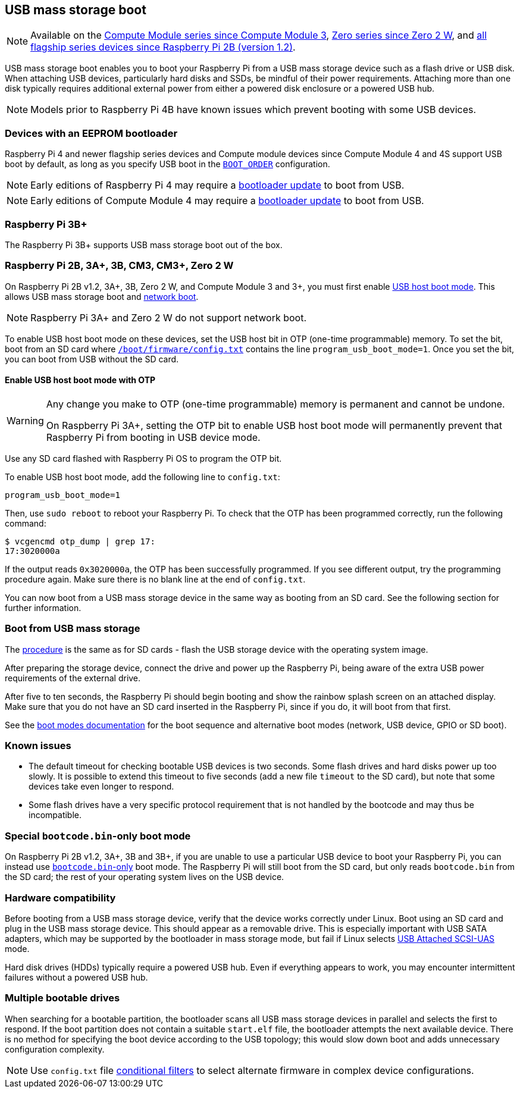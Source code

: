 == USB mass storage boot

NOTE: Available on the xref:raspberry-pi.adoc#compute-module-series[Compute Module series since Compute Module 3], xref:raspberry-pi.adoc#zero-series[Zero series since Zero 2 W], and xref:raspberry-pi.adoc#flagship-series[all flagship series devices since Raspberry Pi 2B (version 1.2)].

USB mass storage boot enables you to boot your Raspberry Pi from a USB mass storage device such as a flash drive or USB disk. When attaching USB devices, particularly hard disks and SSDs, be mindful of their power requirements. Attaching more than one disk typically requires additional external power from either a powered disk enclosure or a powered USB hub.

NOTE: Models prior to Raspberry Pi 4B have known issues which prevent booting with some USB devices.

=== Devices with an EEPROM bootloader

[[pi4]]

[[cm4]]

Raspberry Pi 4 and newer flagship series devices and Compute module devices since Compute Module 4 and 4S support USB boot by default, as long as you specify USB boot in the xref:raspberry-pi.adoc#BOOT_ORDER[`BOOT_ORDER`] configuration.

NOTE: Early editions of Raspberry Pi 4 may require a xref:raspberry-pi.adoc#raspi-config[bootloader update] to boot from USB.

NOTE: Early editions of Compute Module 4 may require a xref:compute-module.adoc#update-the-compute-module-bootloader[bootloader update] to boot from USB.

=== Raspberry Pi 3B+

The Raspberry Pi 3B+ supports USB mass storage boot out of the box.

=== Raspberry Pi 2B, 3A+, 3B, CM3, CM3+, Zero 2 W

On Raspberry Pi 2B v1.2, 3A+, 3B, Zero 2 W, and Compute Module 3 and 3+, you must first enable xref:raspberry-pi.adoc#usb-host-boot-mode[USB host boot mode]. This allows USB mass storage boot and xref:raspberry-pi.adoc#network-booting[network boot].

NOTE: Raspberry Pi 3A+ and Zero 2 W do not support network boot.

To enable USB host boot mode on these devices, set the USB host bit in OTP (one-time programmable) memory. To set the bit, boot from an SD card where xref:config_txt.adoc#what-is-config-txt[`/boot/firmware/config.txt`] contains the line `program_usb_boot_mode=1`. Once you set the bit, you can boot from USB without the SD card.

==== Enable USB host boot mode with OTP

[WARNING]
====
Any change you make to OTP (one-time programmable) memory is permanent and cannot be undone.

On Raspberry Pi 3A+, setting the OTP bit to enable USB host boot mode will permanently prevent that Raspberry Pi from booting in USB device mode.
====

Use any SD card flashed with Raspberry Pi OS to program the OTP bit.

To enable USB host boot mode, add the following line to `config.txt`:

[source,ini]
----
program_usb_boot_mode=1
----

Then, use `sudo reboot` to reboot your Raspberry Pi. To check that the OTP has been programmed correctly, run the following command:

[source,console]
----
$ vcgencmd otp_dump | grep 17:
17:3020000a
----

If the output reads `0x3020000a`, the OTP has been successfully programmed. If you see different output, try the programming procedure again. Make sure there is no blank line at the end of `config.txt`.

You can now boot from a USB mass storage device in the same way as booting from an SD card. See the following section for further information.

=== Boot from USB mass storage

The xref:getting-started.adoc#installing-the-operating-system[procedure] is the same as for SD cards - flash the USB storage device with the operating system image.

After preparing the storage device, connect the drive and power up the Raspberry Pi, being aware of the extra USB power requirements of the external drive.

After five to ten seconds, the Raspberry Pi should begin booting and show the rainbow splash screen on an attached display. Make sure that you do not have an SD card inserted in the Raspberry Pi, since if you do, it will boot from that first.

See the xref:raspberry-pi.adoc#raspberry-pi-boot-modes[boot modes documentation] for the boot sequence and alternative boot modes (network, USB device, GPIO or SD boot).

=== Known issues 

* The default timeout for checking bootable USB devices is two seconds. Some flash drives and hard disks power up too slowly. It is possible to extend this timeout to five seconds (add a new file `timeout` to the SD card), but note that some devices take even longer to respond.
* Some flash drives have a very specific protocol requirement that is not handled by the bootcode and may thus be incompatible.

=== Special `bootcode.bin`-only boot mode

On Raspberry Pi 2B v1.2, 3A+, 3B and 3B+, if you are unable to use a particular USB device to boot your Raspberry Pi, you can instead use xref:raspberry-pi.adoc#raspberry-pi-boot-modes[`bootcode.bin`-only] boot mode. The Raspberry Pi will still boot from the SD card, but only reads `bootcode.bin` from the SD card; the rest of your operating system lives on the USB device.

=== Hardware compatibility

Before booting from a USB mass storage device, verify that the device works correctly under Linux. Boot using an SD card and plug in the USB mass storage device. This should appear as a removable drive. This is especially important with USB SATA adapters, which may be supported by the bootloader in mass storage mode, but fail if Linux selects https://en.wikipedia.org/wiki/USB_Attached_SCSI[USB Attached SCSI-UAS] mode.

Hard disk drives (HDDs) typically require a powered USB hub. Even if everything appears to work, you may encounter intermittent failures without a powered USB hub.

=== Multiple bootable drives

When searching for a bootable partition, the bootloader scans all USB mass storage devices in parallel and selects the first to respond. If the boot partition does not contain a suitable `start.elf` file, the bootloader attempts the next available device. There is no method for specifying the boot device according to the USB topology; this would slow down boot and adds unnecessary configuration complexity.

NOTE: Use `config.txt` file xref:config_txt.adoc#conditional-filters[conditional filters] to select alternate firmware in complex device configurations.
